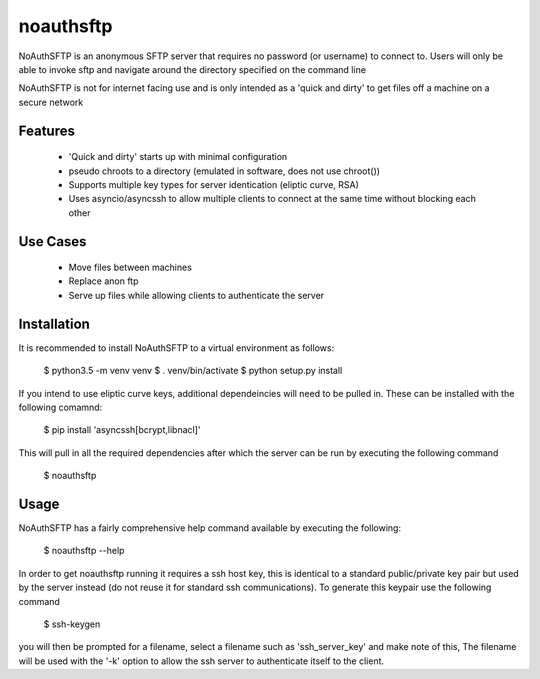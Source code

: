 noauthsftp
==========

NoAuthSFTP is an anonymous SFTP server that requires no password (or username) 
to connect to. Users will only be able to invoke sftp and navigate around the 
directory specified on the command line

NoAuthSFTP is not for internet facing use and is only intended as a 'quick and 
dirty' to get files off a machine on a secure network

Features
--------
 * 'Quick and dirty' starts up with minimal configuration
 * pseudo chroots to a directory (emulated in software, does not use chroot())
 * Supports multiple key types for server identication (eliptic curve, RSA)
 * Uses asyncio/asyncssh to allow multiple clients to connect at the same time 
   without blocking each other

Use Cases
---------
 * Move files between machines
 * Replace anon ftp 
 * Serve up files while allowing clients to authenticate the server

Installation
------------
It is recommended to install NoAuthSFTP to a virtual environment as follows:

    $ python3.5 -m venv venv
    $ . venv/bin/activate
    $ python setup.py install

If you intend to use eliptic curve keys, additional dependeincies will need to 
be pulled in. These can be installed with the following comamnd:

    $ pip install 'asyncssh[bcrypt,libnacl]'

This will pull in all the required dependencies after which the server can be 
run by executing the following command

    $ noauthsftp

Usage
-----
NoAuthSFTP has a fairly comprehensive help command available by executing the 
following:

    $ noauthsftp --help

In order to get noauthsftp running it requires a ssh host key, this is 
identical to a standard public/private key pair but used by the server instead 
(do not reuse it for standard ssh communications). To generate this keypair use 
the following command

    $ ssh-keygen

you will then be prompted for a filename, select a filename such as 
'ssh_server_key' and make note of this, The filename will be used with the '-k' 
option to allow the ssh server to authenticate itself to the client.


